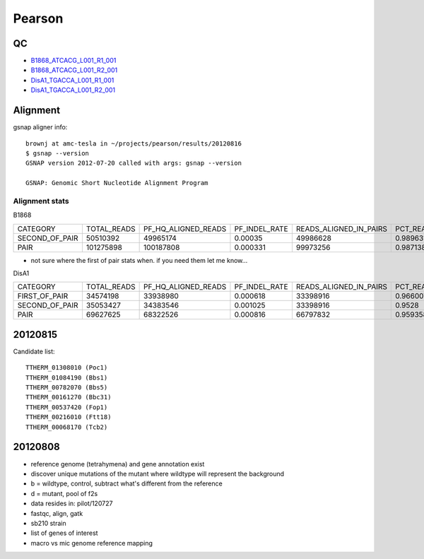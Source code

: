 .. _pearson:

******************************************************************************
Pearson
******************************************************************************

QC
==============================================================================

* B1868_ATCACG_L001_R1_001_
* B1868_ATCACG_L001_R2_001_
* DisA1_TGACCA_L001_R1_001_
* DisA1_TGACCA_L001_R2_001_

.. _B1868_ATCACG_L001_R1_001: http://amc-sandbox.ucdenver.edu/~brownj/tesla/_static/pearson/B1868_ATCACG_L001_R1_001_fastqc/fastqc_report.html
.. _B1868_ATCACG_L001_R2_001: http://amc-sandbox.ucdenver.edu/~brownj/tesla/_static/pearson/B1868_ATCACG_L001_R2_001_fastqc/fastqc_report.html
.. _DisA1_TGACCA_L001_R1_001: http://amc-sandbox.ucdenver.edu/~brownj/tesla/_static/pearson/DisA1_TGACCA_L001_R1_001_fastqc/fastqc_report.html
.. _DisA1_TGACCA_L001_R2_001: http://amc-sandbox.ucdenver.edu/~brownj/tesla/_static/pearson/DisA1_TGACCA_L001_R2_001_fastqc/fastqc_report.html


Alignment
==============================================================================

gsnap aligner info::

    brownj at amc-tesla in ~/projects/pearson/results/20120816
    $ gsnap --version
    GSNAP version 2012-07-20 called with args: gsnap --version

    GSNAP: Genomic Short Nucleotide Alignment Program


Alignment stats
------------------------------------------------------------------------------

B1868

=============== =========== ===================    =============   ======================  ==========================
CATEGORY        TOTAL_READS PF_HQ_ALIGNED_READS    PF_INDEL_RATE   READS_ALIGNED_IN_PAIRS	PCT_READS_ALIGNED_IN_PAIRS
SECOND_OF_PAIR  50510392    49965174	            0.00035	        49986628	            0.989631 	
PAIR            101275898   100187808	            0.000331	    99973256	            0.987138
=============== =========== ===================    =============   ======================  ==========================

* not sure where the first of pair stats when. if you need them let me know...

DisA1

=============== =========== ===================  =============  ======================  ==========================
CATEGORY        TOTAL_READS PF_HQ_ALIGNED_READS  PF_INDEL_RATE  READS_ALIGNED_IN_PAIRS	PCT_READS_ALIGNED_IN_PAIRS
FIRST_OF_PAIR   34574198    33938980	         0.000618	    33398916	            0.966007	              
SECOND_OF_PAIR  35053427    34383546	         0.001025	    33398916	            0.9528	                  
PAIR            69627625    68322526	         0.000816	    66797832	            0.959358	              
=============== =========== ===================  =============  ======================  ==========================


20120815
==============================================================================
Candidate list::

   TTHERM_01308010 (Poc1)
   TTHERM_01084190 (Bbs1)
   TTHERM_00782070 (Bbs5)
   TTHERM_00161270 (Bbc31)
   TTHERM_00537420 (Fop1)
   TTHERM_00216010 (Ftt18)
   TTHERM_00068170 (Tcb2)


20120808
==============================================================================

* reference genome (tetrahymena) and gene annotation exist
* discover unique mutations of the mutant where wildtype will represent the background
* b = wildtype, control, subtract what's different from the reference
* d = mutant, pool of f2s
* data resides in: pilot/120727
* fastqc, align, gatk
* sb210 strain
* list of genes of interest
* macro vs mic genome reference mapping